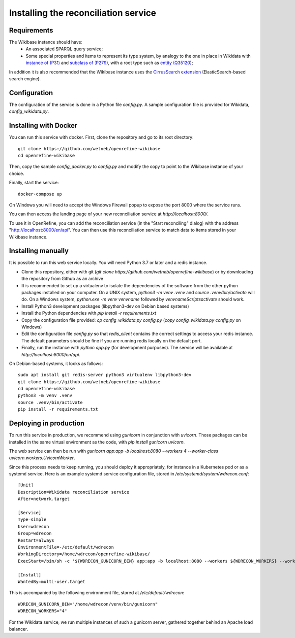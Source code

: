 .. _page-install:

Installing the reconciliation service
=====================================

Requirements
------------

The Wikibase instance should have:
 * An associated SPARQL query service;
 * Some special properties and items to represent its type system, by analogy to the one in place in Wikidata with `instance of (P31) <https://www.wikidata.org/wiki/Property:P31>`_ and `subclass of (P279) <https://www.wikidata.org/wiki/Property:P279>`_, with a root type such as `entity (Q35120) <https://www.wikidata.org/wiki/Q35120>`_;

In addition it is also recommended that the Wikibase instance uses the `CirrusSearch extension <https://www.mediawiki.org/wiki/Extension:CirrusSearch>`_ (ElasticSearch-based search engine).
 

Configuration
-------------

The configuration of the service is done in a Python file `config.py`. A sample configuration file is provided for Wikidata, `config_wikidata.py`.


Installing with Docker
----------------------

You can run this service with docker. First, clone the repository and go to its root directory::

   git clone https://github.com/wetneb/openrefine-wikibase
   cd openrefine-wikibase

Then, copy the sample `config_docker.py` to `config.py` and modify the copy to point to the Wikibase instance of your choice.

Finally, start the service::

   docker-compose up

On Windows you will need to accept the Windows Firewall popup to expose the port 8000 where the service runs.

You can then access the landing page of your new reconciliation service at `http://localhost:8000/`.

To use it in OpenRefine, you can add the reconciliation service (in the "Start reconciling" dialog) with the address "http://localhost:8000/en/api". You can then use this reconciliation service to match data to items stored in your Wikibase instance.


Installing manually
-------------------

It is possible to run this web service locally. You will need Python 3.7 or later and a redis instance.

* Clone this repository, either with git (`git clone https://github.com/wetneb/openrefine-wikibase`) or by downloading the repository from Github as an archive
* It is recommended to set up a virtualenv to isolate the dependencies of the software from the other python packages installed on your computer. On a UNIX system, `python3 -m venv .venv` and `source .venv/bin/activate` will do. On a Windows system, `python.exe
  -m venv venvname` followed by `venvname\Scripts\activate` should work.
* Install Python3 development packages (libpython3-dev on Debian based systems)
* Install the Python dependencies with `pip install -r requirements.txt`
* Copy the configuration file provided: `cp config_wikidata.py config.py` (`copy config_wikidata.py config.py` on Windows)
* Edit the configuration file `config.py` so that `redis_client` contains the correct settings to access your redis instance. The default parameters should be fine if you are running redis locally on the default port.
* Finally, run the instance with `python app.py` (for development purposes). The service will be available at `http://localhost:8000/en/api`.

On Debian-based systems, it looks as follows::

   sudo apt install git redis-server python3 virtualenv libpython3-dev
   git clone https://github.com/wetneb/openrefine-wikibase
   cd openrefine-wikibase
   python3 -m venv .venv
   source .venv/bin/activate
   pip install -r requirements.txt


Deploying in production
-----------------------

To run this service in production, we recommend using `gunicorn` in conjunction with `uvicorn`. Those packages can be installed in the same virtual environment as the code, with `pip install gunicorn uvicorn`.

The web service can then be run with `gunicorn app:app -b localhost:8080 --workers 4 --worker-class uvicorn.workers.UvicornWorker`.

Since this process needs to keep running, you should deploy it appropriately, for instance in a Kubernetes pod or as a systemd service. Here is an example systemd service configuration file, stored in `/etc/systemd/system/wdrecon.conf`::

   [Unit]
   Description=Wikidata reconciliation service
   After=network.target
   
   [Service]
   Type=simple
   User=wdrecon
   Group=wdrecon
   Restart=always
   EnvironmentFile=-/etc/default/wdrecon
   WorkingDirectory=/home/wdrecon/openrefine-wikibase/
   ExecStart=/bin/sh -c '${WDRECON_GUNICORN_BIN} app:app -b localhost:8080 --workers ${WDRECON_WORKERS} --worker-class uvicorn.workers.UvicornWorker'
   
   [Install]
   WantedBy=multi-user.target


This is accompanied by the following environment file, stored at `/etc/default/wdrecon`::

   WDRECON_GUNICORN_BIN="/home/wdrecon/venv/bin/gunicorn"
   WDRECON_WORKERS="4"


For the Wikidata service, we run multiple instances of such a gunicorn server, gathered together behind an Apache load balancer.
